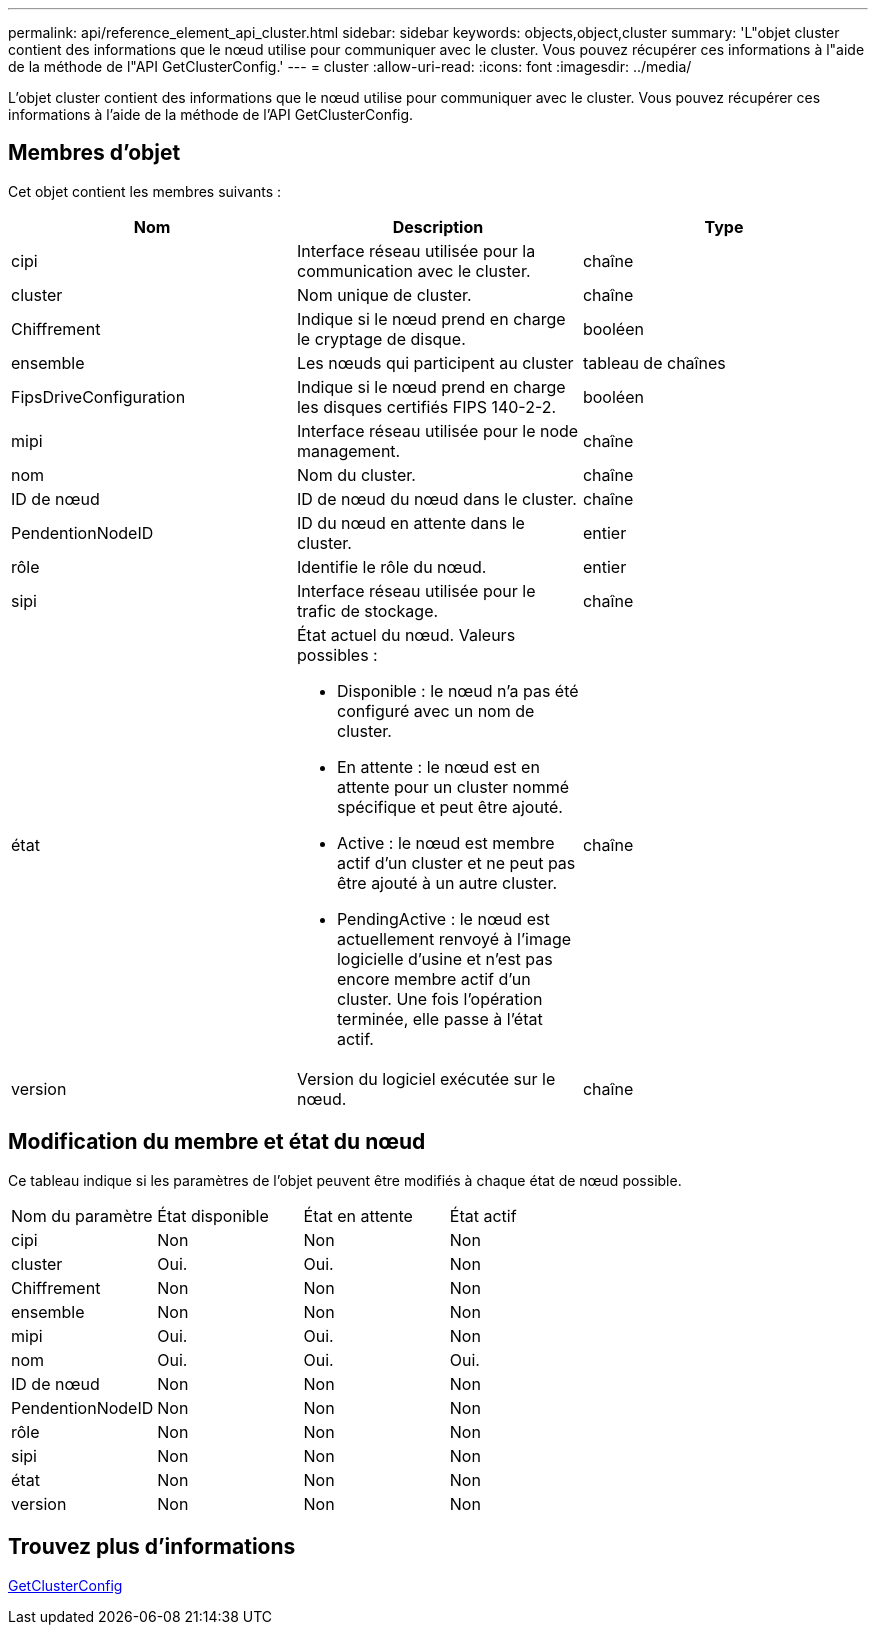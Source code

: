 ---
permalink: api/reference_element_api_cluster.html 
sidebar: sidebar 
keywords: objects,object,cluster 
summary: 'L"objet cluster contient des informations que le nœud utilise pour communiquer avec le cluster. Vous pouvez récupérer ces informations à l"aide de la méthode de l"API GetClusterConfig.' 
---
= cluster
:allow-uri-read: 
:icons: font
:imagesdir: ../media/


[role="lead"]
L'objet cluster contient des informations que le nœud utilise pour communiquer avec le cluster. Vous pouvez récupérer ces informations à l'aide de la méthode de l'API GetClusterConfig.



== Membres d'objet

Cet objet contient les membres suivants :

|===
| Nom | Description | Type 


 a| 
cipi
 a| 
Interface réseau utilisée pour la communication avec le cluster.
 a| 
chaîne



 a| 
cluster
 a| 
Nom unique de cluster.
 a| 
chaîne



 a| 
Chiffrement
 a| 
Indique si le nœud prend en charge le cryptage de disque.
 a| 
booléen



 a| 
ensemble
 a| 
Les nœuds qui participent au cluster
 a| 
tableau de chaînes



 a| 
FipsDriveConfiguration
 a| 
Indique si le nœud prend en charge les disques certifiés FIPS 140-2-2.
 a| 
booléen



 a| 
mipi
 a| 
Interface réseau utilisée pour le node management.
 a| 
chaîne



 a| 
nom
 a| 
Nom du cluster.
 a| 
chaîne



 a| 
ID de nœud
 a| 
ID de nœud du nœud dans le cluster.
 a| 
chaîne



 a| 
PendentionNodeID
 a| 
ID du nœud en attente dans le cluster.
 a| 
entier



 a| 
rôle
 a| 
Identifie le rôle du nœud.
 a| 
entier



 a| 
sipi
 a| 
Interface réseau utilisée pour le trafic de stockage.
 a| 
chaîne



 a| 
état
 a| 
État actuel du nœud. Valeurs possibles :

* Disponible : le nœud n'a pas été configuré avec un nom de cluster.
* En attente : le nœud est en attente pour un cluster nommé spécifique et peut être ajouté.
* Active : le nœud est membre actif d'un cluster et ne peut pas être ajouté à un autre cluster.
* PendingActive : le nœud est actuellement renvoyé à l'image logicielle d'usine et n'est pas encore membre actif d'un cluster. Une fois l'opération terminée, elle passe à l'état actif.

 a| 
chaîne



 a| 
version
 a| 
Version du logiciel exécutée sur le nœud.
 a| 
chaîne

|===


== Modification du membre et état du nœud

Ce tableau indique si les paramètres de l'objet peuvent être modifiés à chaque état de nœud possible.

|===


| Nom du paramètre | État disponible | État en attente | État actif 


 a| 
cipi
 a| 
Non
 a| 
Non
 a| 
Non



 a| 
cluster
 a| 
Oui.
 a| 
Oui.
 a| 
Non



 a| 
Chiffrement
 a| 
Non
 a| 
Non
 a| 
Non



 a| 
ensemble
 a| 
Non
 a| 
Non
 a| 
Non



 a| 
mipi
 a| 
Oui.
 a| 
Oui.
 a| 
Non



 a| 
nom
 a| 
Oui.
 a| 
Oui.
 a| 
Oui.



 a| 
ID de nœud
 a| 
Non
 a| 
Non
 a| 
Non



 a| 
PendentionNodeID
 a| 
Non
 a| 
Non
 a| 
Non



 a| 
rôle
 a| 
Non
 a| 
Non
 a| 
Non



 a| 
sipi
 a| 
Non
 a| 
Non
 a| 
Non



 a| 
état
 a| 
Non
 a| 
Non
 a| 
Non



 a| 
version
 a| 
Non
 a| 
Non
 a| 
Non

|===


== Trouvez plus d'informations

xref:reference_element_api_getclusterconfig.adoc[GetClusterConfig]
